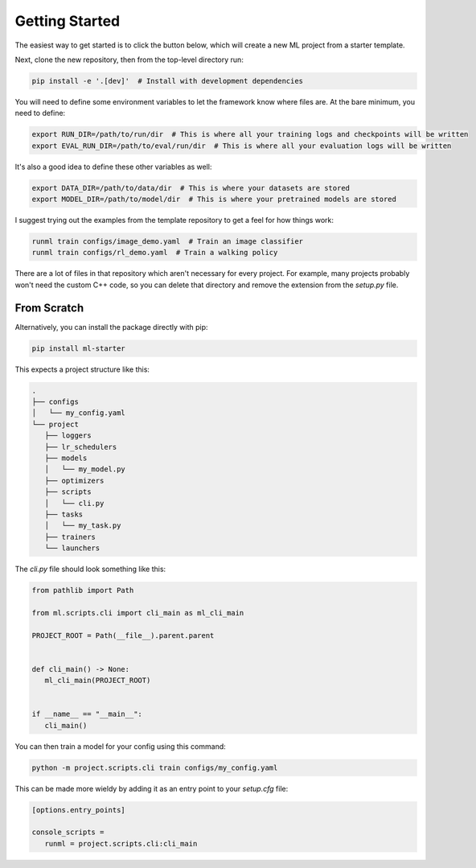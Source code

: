 Getting Started
===============

The easiest way to get started is to click the button below, which will create a new ML project from a starter template.

.. image:: /_static/github.png
   :target: https://github.com/codekansas/ml-project-template/generate

Next, clone the new repository, then from the top-level directory run:

.. code-block:: bash

   pip install -e '.[dev]'  # Install with development dependencies

You will need to define some environment variables to let the framework know where files are. At the bare minimum, you need to define:

.. code-block:: bash

    export RUN_DIR=/path/to/run/dir  # This is where all your training logs and checkpoints will be written
    export EVAL_RUN_DIR=/path/to/eval/run/dir  # This is where all your evaluation logs will be written

It's also a good idea to define these other variables as well:

.. code-block:: bash

    export DATA_DIR=/path/to/data/dir  # This is where your datasets are stored
    export MODEL_DIR=/path/to/model/dir  # This is where your pretrained models are stored

I suggest trying out the examples from the template repository to get a feel for how things work:

.. code-block:: bash

   runml train configs/image_demo.yaml  # Train an image classifier
   runml train configs/rl_demo.yaml  # Train a walking policy

There are a lot of files in that repository which aren't necessary for every project. For example, many projects probably won't need the custom C++ code, so you can delete that directory and remove the extension from the `setup.py` file.

From Scratch
------------

Alternatively, you can install the package directly with pip:

.. code-block:: bash

   pip install ml-starter

This expects a project structure like this:

.. code-block:: bash

   .
   ├── configs
   │   └── my_config.yaml
   └── project
      ├── loggers
      ├── lr_schedulers
      ├── models
      │   └── my_model.py
      ├── optimizers
      ├── scripts
      │   └── cli.py
      ├── tasks
      │   └── my_task.py
      ├── trainers
      └── launchers

The `cli.py` file should look something like this:

.. code-block:: python

   from pathlib import Path

   from ml.scripts.cli import cli_main as ml_cli_main

   PROJECT_ROOT = Path(__file__).parent.parent


   def cli_main() -> None:
      ml_cli_main(PROJECT_ROOT)


   if __name__ == "__main__":
      cli_main()

You can then train a model for your config using this command:

.. code-block:: bash

   python -m project.scripts.cli train configs/my_config.yaml

This can be made more wieldy by adding it as an entry point to your `setup.cfg` file:

.. code-block:: ini

   [options.entry_points]

   console_scripts =
      runml = project.scripts.cli:cli_main
